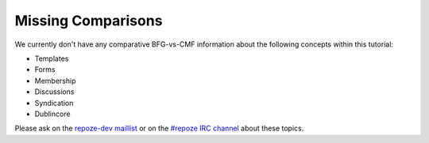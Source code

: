 Missing Comparisons
===================

We currently don't have any comparative BFG-vs-CMF information about
the following concepts within this tutorial:

- Templates

- Forms

- Membership

- Discussions

- Syndication

- Dublincore

Please ask on the `repoze-dev maillist
<http://lists.repoze.org/listinfo/repoze-dev>`_ or on the `#repoze IRC
channel <http://irc.freenode.net#repoze>`_ about these topics.

